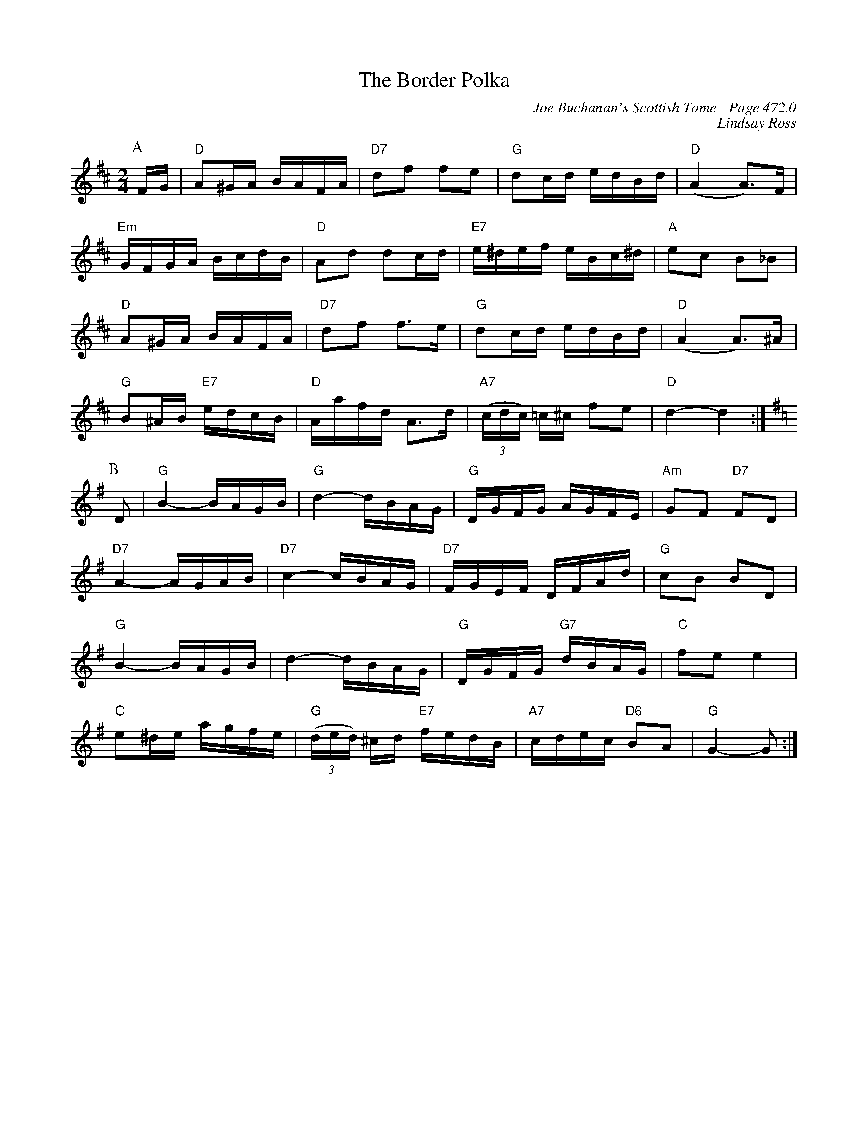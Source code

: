 X:497
T:Border Polka, The
C:Joe Buchanan's Scottish Tome - Page 472.0
I:472 0
C:Lindsay Ross
R:Polka
Z:Carl Allison
L:1/8
M:2/4
K:D
P:A
F/G/ | "D"A^G/A/ B/A/F/A/ | "D7"df fe | "G"dc/d/ e/d/B/d/ | "D"(A2 A>)F |
"Em"G/F/G/A/ B/c/d/B/ | "D"Ad dc/d/ | "E7"e/^d/e/f/ e/B/c/^d/ | "A"ec B_B |
"D"A^G/A/ B/A/F/A/ | "D7"df f>e | "G"dc/d/ e/d/B/d/ | "D"(A2 A>)^A |
"G"B^A/B/ "E7"e/d/c/B/ | "D"A/a/f/d/ A>d | "A7"((3c/d/c/) =c/^c/ fe | "D"d2- d2 :|
P:B
[K:G] D | "G"B2- B/A/G/B/ | "G"d2- d/B/A/G/ | "G"D/G/F/G/ A/G/F/E/ | "Am"GF "D7"FD |
"D7"A2- A/G/A/B/ | "D7"c2- c/B/A/G/ | "D7"F/G/E/F/ D/F/A/d/ | "G"cB BD |
"G"B2- B/A/G/B/ | d2- d/B/A/G/ | "G"D/G/F/G/ "G7"d/B/A/G/ | "C"fe e2 |
"C"e^d/e/ a/g/f/e/ | "G"((3d/e/d/) ^c/d/ "E7"f/e/d/B/ | "A7"c/d/e/c/ "D6"BA | "G"G2- G :|
%%newpage
